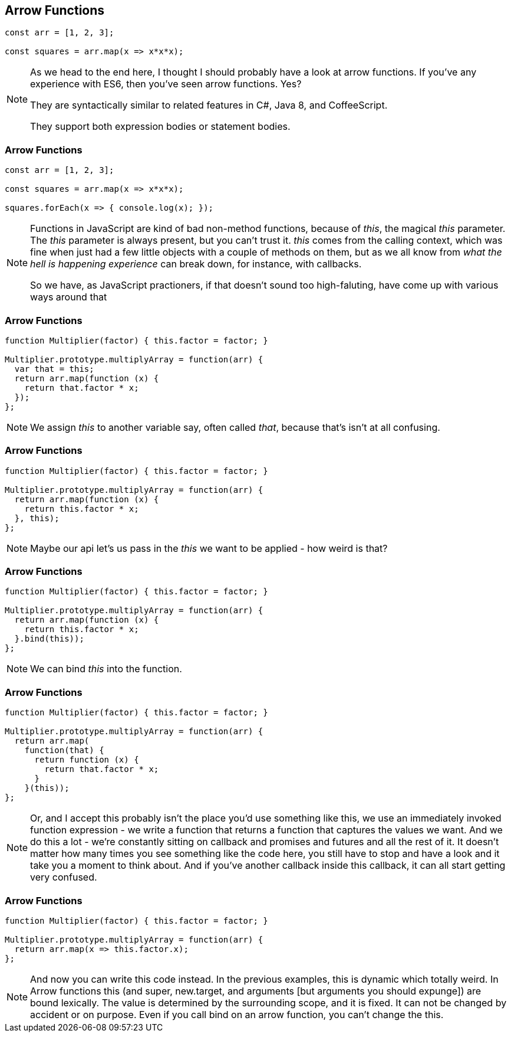 == Arrow Functions

----

const arr = [1, 2, 3];

const squares = arr.map(x => x*x*x);

----

[NOTE.speaker]
--
As we head to the end here, I thought I should probably have a look at arrow functions.  If you've any experience with ES6, then you've seen arrow functions. Yes?

They are syntactically similar to related features in C#, Java 8, and CoffeeScript.

They support both expression bodies or statement bodies.
--

[data-transition='None']
=== Arrow Functions

----

const arr = [1, 2, 3];

const squares = arr.map(x => x*x*x);

squares.forEach(x => { console.log(x); });

----

[NOTE.speaker]
--
Functions in JavaScript are kind of bad non-method functions, because of _this_, the magical _this_ parameter.  The _this_ parameter is always present, but you can't trust it.  _this_ comes from the calling context, which was fine when just had a few little objects with a couple of methods on them, but as we all know from _what the hell is happening experience_ can break down, for instance, with callbacks.

So we have, as JavaScript practioners, if that doesn't sound too high-faluting, have come up with various ways around that
--

=== Arrow Functions

----

function Multiplier(factor) { this.factor = factor; }

Multiplier.prototype.multiplyArray = function(arr) {
  var that = this;
  return arr.map(function (x) {
    return that.factor * x;
  });
};


----

[NOTE.speaker]
--
We assign _this_ to another variable say, often called _that_, because that's isn't at all confusing.

--

=== Arrow Functions

----

function Multiplier(factor) { this.factor = factor; }

Multiplier.prototype.multiplyArray = function(arr) {
  return arr.map(function (x) {
    return this.factor * x;
  }, this);
};

----

[NOTE.speaker]
--
Maybe our api let's us pass in the _this_ we want to be applied - how weird is that?
--

=== Arrow Functions

----

function Multiplier(factor) { this.factor = factor; }

Multiplier.prototype.multiplyArray = function(arr) {
  return arr.map(function (x) {
    return this.factor * x;
  }.bind(this));
};

----

[NOTE.speaker]
--
We can bind _this_ into the function.
--

=== Arrow Functions

----

function Multiplier(factor) { this.factor = factor; }

Multiplier.prototype.multiplyArray = function(arr) {
  return arr.map(
    function(that) {
      return function (x) {
        return that.factor * x;
      }
    }(this));
};

----

[NOTE.speaker]
--
Or, and I accept this probably isn't the place you'd use something like this, we use an immediately invoked function expression - we write a function that returns a function that captures the values we want.  And we do this a lot - we're constantly sitting on callback and promises and futures and all the rest of it.  It doesn't matter how many times you see something like the code here, you still have to stop and have a look and it take you a moment to think about.  And if you've another callback inside this callback, it can all start getting very confused.
--

=== Arrow Functions

----

function Multiplier(factor) { this.factor = factor; }

Multiplier.prototype.multiplyArray = function(arr) {
  return arr.map(x => this.factor.x);
};

----

[NOTE.speaker]
--
And now you can write this code instead.  In the previous examples, this is dynamic which totally weird.  In Arrow functions this (and super, new.target, and arguments [but arguments you should expunge]) are bound lexically.  The value is determined by the surrounding scope, and it is fixed. It can not be changed by accident or on purpose.  Even if you call bind on an arrow function, you can't change the this.
--
